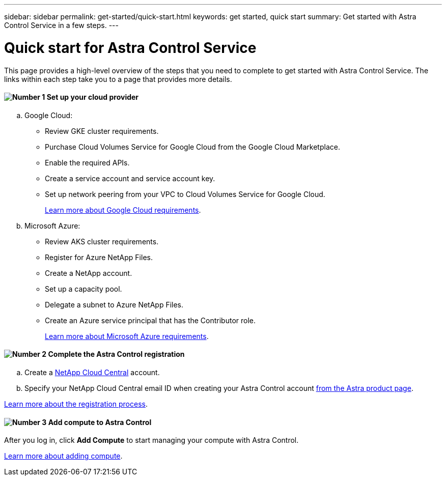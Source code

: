 ---
sidebar: sidebar
permalink: get-started/quick-start.html
keywords: get started, quick start
summary: Get started with Astra Control Service in a few steps.
---

= Quick start for Astra Control Service
:hardbreaks:
:icons: font
:imagesdir: ../media/get-started/

This page provides a high-level overview of the steps that you need to complete to get started with Astra Control Service. The links within each step take you to a page that provides more details.

==== image:number1.png[Number 1] Set up your cloud provider

[role="quick-margin-list"]
.. Google Cloud:
** Review GKE cluster requirements.
** Purchase Cloud Volumes Service for Google Cloud from the Google Cloud Marketplace.
** Enable the required APIs.
** Create a service account and service account key.
** Set up network peering from your VPC to Cloud Volumes Service for Google Cloud.
+
link:set-up-google-cloud.html[Learn more about Google Cloud requirements].
.. Microsoft Azure:
** Review AKS cluster requirements.
** Register for Azure NetApp Files.
** Create a NetApp account.
** Set up a capacity pool.
** Delegate a subnet to Azure NetApp Files.
** Create an Azure service principal that has the Contributor role.
+
link:set-up-microsoft-azure.html[Learn more about Microsoft Azure requirements].

==== image:number2.png[Number 2] Complete the Astra Control registration

[role="quick-margin-list"]
.. Create a https://cloud.netapp.com[NetApp Cloud Central^] account.
.. Specify your NetApp Cloud Central email ID when creating your Astra Control account https://cloud.netapp.com/astra[from the Astra product page^].

[role="quick-margin-para"]
link:register.html[Learn more about the registration process].

==== image:number3.png[Number 3] Add compute to Astra Control

[role="quick-margin-para"]
After you log in, click *Add Compute* to start managing your compute with Astra Control.

[role="quick-margin-para"]
link:add-first-cluster.html[Learn more about adding compute].
